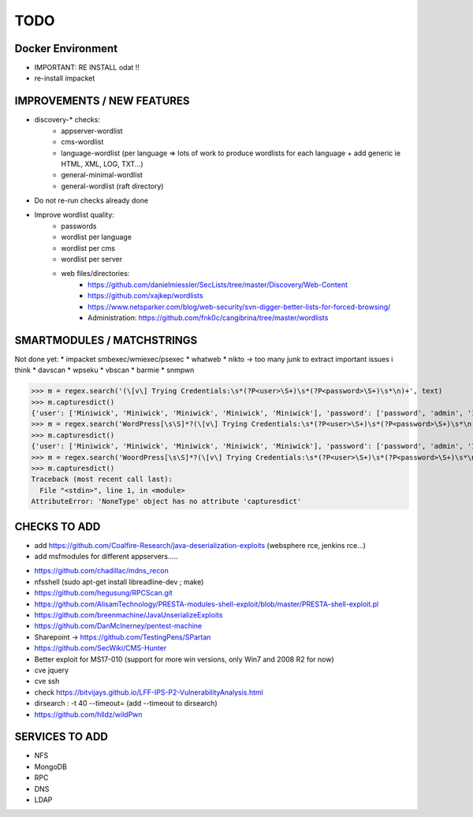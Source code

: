 =====
TODO
=====


Docker Environment
==================
* IMPORTANT: RE INSTALL odat !! 
* re-install impacket



IMPROVEMENTS / NEW FEATURES
===============================================================================
* discovery-* checks:
    - appserver-wordlist
    - cms-wordlist
    - language-wordlist (per language => lots of work to produce wordlists for each language + add generic ie HTML, XML, LOG, TXT...)
    - general-minimal-wordlist
    - general-wordlist (raft directory)

* Do not re-run checks already done

* Improve wordlist quality:
    * passwords
    * wordlist per language
    * wordlist per cms
    * wordlist per server
    * web files/directories:
        * https://github.com/danielmiessler/SecLists/tree/master/Discovery/Web-Content
        * https://github.com/xajkep/wordlists
        * https://www.netsparker.com/blog/web-security/svn-digger-better-lists-for-forced-browsing/
        * Administration: https://github.com/fnk0c/cangibrina/tree/master/wordlists











SMARTMODULES / MATCHSTRINGS
===============================================================================
Not done yet:
* impacket smbexec/wmiexec/psexec
* whatweb
* nikto -> too many junk to extract important issues i think
* davscan
* wpseku 
* vbscan
* barmie
* snmpwn


>>> m = regex.search('(\[v\] Trying Credentials:\s*(?P<user>\S+)\s*(?P<password>\S+)\s*\n)+', text)
>>> m.capturesdict()
{'user': ['Miniwick', 'Miniwick', 'Miniwick', 'Miniwick', 'Miniwick'], 'password': ['password', 'admin', '123456', 'Password1', 'Miniwick']}
>>> m = regex.search('WordPress[\s\S]*?(\[v\] Trying Credentials:\s*(?P<user>\S+)\s*(?P<password>\S+)\s*\n)+', text)
>>> m.capturesdict()
{'user': ['Miniwick', 'Miniwick', 'Miniwick', 'Miniwick', 'Miniwick'], 'password': ['password', 'admin', '123456', 'Password1', 'Miniwick']}
>>> m = regex.search('WoordPress[\s\S]*?(\[v\] Trying Credentials:\s*(?P<user>\S+)\s*(?P<password>\S+)\s*\n)+', text)
>>> m.capturesdict()
Traceback (most recent call last):
  File "<stdin>", line 1, in <module>
AttributeError: 'NoneType' object has no attribute 'capturesdict'




CHECKS TO ADD
===============================================================================


- add https://github.com/Coalfire-Research/java-deserialization-exploits (websphere rce, jenkins rce...)
- add msfmodules for different appservers.....
* https://github.com/chadillac/mdns_recon
* nfsshell (sudo apt-get install libreadline-dev ; make)
* https://github.com/hegusung/RPCScan.git
* https://github.com/AlisamTechnology/PRESTA-modules-shell-exploit/blob/master/PRESTA-shell-exploit.pl
* https://github.com/breenmachine/JavaUnserializeExploits
* https://github.com/DanMcInerney/pentest-machine
* Sharepoint -> https://github.com/TestingPens/SPartan
* https://github.com/SecWiki/CMS-Hunter
* Better exploit for MS17-010 (support for more win versions, only Win7 and 2008 R2 for now)
* cve jquery
* cve ssh
* check https://bitvijays.github.io/LFF-IPS-P2-VulnerabilityAnalysis.html
* dirsearch : -t 40 --timeout= (add --timeout to dirsearch)
* https://github.com/hlldz/wildPwn


SERVICES TO ADD
===============================================================================
* NFS
* MongoDB
* RPC
* DNS
* LDAP



